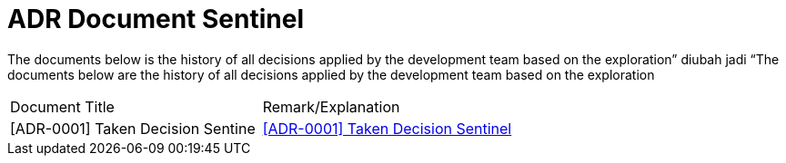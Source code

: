 = ADR Document Sentinel


The documents below is the history of all decisions applied by the development team based on the exploration” diubah jadi “The documents below are the history of all decisions applied by the development team based on the exploration


|===
|Document Title |Remark/Explanation 
|[ADR-0001] Taken Decision Sentine | <<adr-doc-sentinel/0001-adr-doc-sentinel.adoc#, [ADR-0001] Taken Decision Sentinel>>
|===
